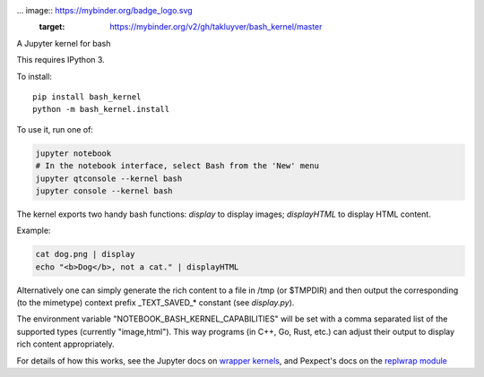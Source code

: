 ... image:: https://mybinder.org/badge_logo.svg
 :target: https://mybinder.org/v2/gh/takluyver/bash_kernel/master

A Jupyter kernel for bash

This requires IPython 3.

To install::

    pip install bash_kernel
    python -m bash_kernel.install

To use it, run one of:

.. code:: shell

    jupyter notebook
    # In the notebook interface, select Bash from the 'New' menu
    jupyter qtconsole --kernel bash
    jupyter console --kernel bash

The kernel exports two handy bash functions: `display` to display images; `displayHTML` to display HTML content.

Example:

.. code:: shell

    cat dog.png | display
    echo "<b>Dog</b>, not a cat." | displayHTML

Alternatively one can simply generate the rich content to a file in /tmp (or $TMPDIR)
and then output the corresponding (to the mimetype) context prefix _TEXT_SAVED_*
constant (see `display.py`).

The environment variable "NOTEBOOK_BASH_KERNEL_CAPABILITIES" will be set with a comma
separated list of the supported types (currently "image,html"). This way programs
(in C++, Go, Rust, etc.) can adjust their output to display rich content appropriately.

For details of how this works, see the Jupyter docs on `wrapper kernels
<http://jupyter-client.readthedocs.org/en/latest/wrapperkernels.html>`_, and
Pexpect's docs on the `replwrap module
<http://pexpect.readthedocs.org/en/latest/api/replwrap.html>`_

